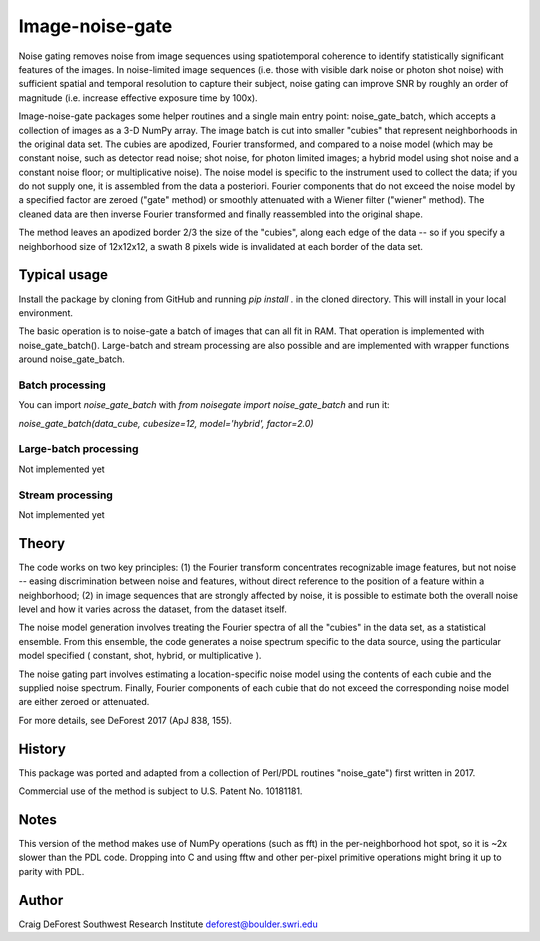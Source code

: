 ================
Image-noise-gate
================

Noise gating removes noise from image sequences using spatiotemporal coherence
to identify statistically significant features of the images. In noise-limited
image sequences (i.e. those with visible dark noise or photon shot noise) with
sufficient spatial and temporal resolution to capture their subject, noise 
gating can improve SNR by roughly an order of magnitude (i.e. increase effective
exposure time by 100x).  

Image-noise-gate packages some helper routines and a single main entry point:
noise_gate_batch, which accepts a collection of images as a 3-D NumPy array. 
The image batch is cut into smaller "cubies" that represent neighborhoods
in the original data set.  The cubies are apodized, Fourier transformed, and
compared to a noise model (which may be constant noise, such as detector 
read noise; shot noise, for photon limited images; a hybrid model using
shot noise and a constant noise floor; or multiplicative noise).  The noise
model is specific to the instrument used to collect the data; if you do not 
supply one, it is assembled from the data a posteriori.  Fourier components
that do not exceed the noise model by a specified factor are zeroed ("gate" 
method) or smoothly attenuated with a Wiener filter ("wiener" method).  The
cleaned data are then inverse Fourier transformed and finally reassembled 
into the original shape.

The method leaves an apodized border 2/3 the size of the "cubies", along each 
edge of the data -- so if you specify a neighborhood size of 12x12x12, a
swath 8 pixels wide is invalidated at each border of the data set.

Typical usage
=============

Install the package by cloning from GitHub and running `pip install .`
in the cloned directory. This will install in your local environment.

The basic operation is to noise-gate a batch of images that can all fit in
RAM.  That operation is implemented with noise_gate_batch().  Large-batch 
and stream processing are also possible and are implemented with wrapper 
functions around noise_gate_batch.


Batch processing
----------------
You can import `noise_gate_batch` with `from noisegate import noise_gate_batch` and run it:

`noise_gate_batch(data_cube, cubesize=12, model='hybrid', factor=2.0)`


Large-batch processing
----------------------

Not implemented yet


Stream processing
-----------------

Not implemented yet


Theory
======

The code works on two key principles: (1) the Fourier transform concentrates
recognizable image features, but not noise -- easing discrimination between
noise and features, without direct reference to the position of a feature
within a neighborhood; (2) in image sequences that are strongly affected by 
noise, it is possible to estimate both the overall noise level and how it 
varies across the dataset, from the dataset itself.  

The noise model generation involves treating the Fourier spectra of all the 
"cubies" in the data set, as a statistical ensemble.  From this ensemble, the
code generates a noise spectrum specific to the data source, using the 
particular model specified ( constant, shot, hybrid, or multiplicative ).

The noise gating part involves estimating a location-specific noise model 
using the contents of each cubie and the supplied noise spectrum.  Finally,
Fourier components of each cubie that do not exceed the corresponding noise 
model are either zeroed or attenuated.  

For more details, see DeForest 2017 (ApJ 838, 155).

History
=======

This package was ported and adapted from a collection of Perl/PDL routines
"noise_gate") first written in 2017.  

Commercial use of the method is subject to U.S. Patent No. 10181181.

Notes
=====

This version of the method makes use of NumPy operations (such as fft)
in the per-neighborhood hot spot, so it is ~2x slower than the PDL code. 
Dropping into C and using fftw and other per-pixel primitive operations
might bring it up to parity with PDL.

Author
======

Craig DeForest
Southwest Research Institute
deforest@boulder.swri.edu
